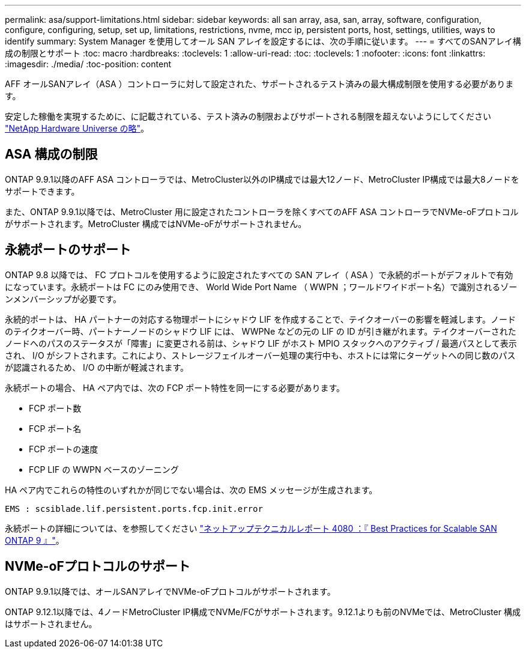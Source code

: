 ---
permalink: asa/support-limitations.html 
sidebar: sidebar 
keywords: all san array, asa, san, array, software, configuration, configure, configuring, setup, set up, limitations, restrictions, nvme, mcc ip, persistent ports, host, settings, utilities, ways to identify 
summary: System Manager を使用してオール SAN アレイを設定するには、次の手順に従います。 
---
= すべてのSANアレイ構成の制限とサポート
:toc: macro
:hardbreaks:
:toclevels: 1
:allow-uri-read: 
:toc: 
:toclevels: 1
:nofooter: 
:icons: font
:linkattrs: 
:imagesdir: ./media/
:toc-position: content


[role="lead"]
AFF オールSANアレイ（ASA ）コントローラに対して設定された、サポートされるテスト済みの最大構成制限を使用する必要があります。

安定した稼働を実現するために、に記載されている、テスト済みの制限およびサポートされる制限を超えないようにしてください link:https://hwu.netapp.com/["NetApp Hardware Universe の略"^]。



== ASA 構成の制限

ONTAP 9.9.1以降のAFF ASA コントローラでは、MetroCluster以外のIP構成では最大12ノード、MetroCluster IP構成では最大8ノードをサポートできます。

また、ONTAP 9.9.1以降では、MetroCluster 用に設定されたコントローラを除くすべてのAFF ASA コントローラでNVMe-oFプロトコルがサポートされます。MetroCluster 構成ではNVMe-oFがサポートされません。



== 永続ポートのサポート

ONTAP 9.8 以降では、 FC プロトコルを使用するように設定されたすべての SAN アレイ（ ASA ）で永続的ポートがデフォルトで有効になっています。永続ポートは FC にのみ使用でき、 World Wide Port Name （ WWPN ；ワールドワイドポート名）で識別されるゾーンメンバーシップが必要です。

永続的ポートは、 HA パートナーの対応する物理ポートにシャドウ LIF を作成することで、テイクオーバーの影響を軽減します。ノードのテイクオーバー時、パートナーノードのシャドウ LIF には、 WWPNe などの元の LIF の ID が引き継がれます。テイクオーバーされたノードへのパスのステータスが「障害」に変更される前は、シャドウ LIF がホスト MPIO スタックへのアクティブ / 最適パスとして表示され、 I/O がシフトされます。これにより、ストレージフェイルオーバー処理の実行中も、ホストには常にターゲットへの同じ数のパスが認識されるため、 I/O の中断が軽減されます。

永続ポートの場合、 HA ペア内では、次の FCP ポート特性を同一にする必要があります。

* FCP ポート数
* FCP ポート名
* FCP ポートの速度
* FCP LIF の WWPN ベースのゾーニング


HA ペア内でこれらの特性のいずれかが同じでない場合は、次の EMS メッセージが生成されます。

`EMS : scsiblade.lif.persistent.ports.fcp.init.error`

永続ポートの詳細については、を参照してください link:http://www.netapp.com/us/media/tr-4080.pdf["ネットアップテクニカルレポート 4080 ：『 Best Practices for Scalable SAN ONTAP 9 』"^]。



== NVMe-oFプロトコルのサポート

ONTAP 9.9.1以降では、オールSANアレイでNVMe-oFプロトコルがサポートされます。

ONTAP 9.12.1以降では、4ノードMetroCluster IP構成でNVMe/FCがサポートされます。9.12.1よりも前のNVMeでは、MetroCluster 構成はサポートされません。
